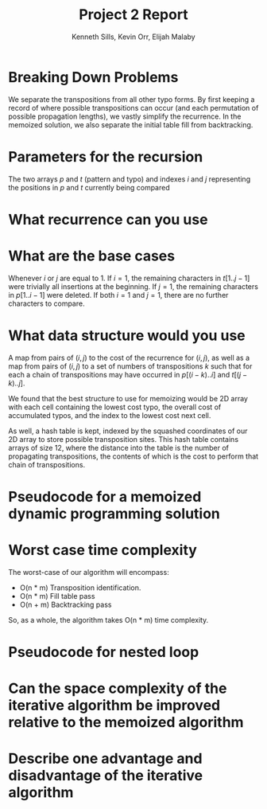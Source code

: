 #+OPTIONS: toc:nil
#+TITLE:Project 2 Report
#+AUTHOR:Kenneth Sills, Kevin Orr, Elijah Malaby
#+LaTeX_HEADER: \usepackage[margin=0.5in]{geometry}
#+LaTeX_HEADER: \usepackage[boxed]{algorithm2e}
#+LaTeX_HEADER: \usepackage{mathtools}
#+LaTeX_HEADER: \DeclarePairedDelimiter{\floor}{\lfloor}{\rfloor}

* Breaking Down Problems
We separate the transpositions from all other typo forms. By first keeping a
record of where possible transpositions can occur (and each permutation of
possible propagation lengths), we vastly simplify the recurrence. In the
memoized solution, we also separate the initial table fill from backtracking.
* Parameters for the recursion
The two arrays $p$ and $t$ (pattern and typo) and indexes $i$ and $j$
representing the positions in $p$ and $t$ currently being compared
* What recurrence can you use

* What are the base cases
Whenever $i$ or $j$ are equal to 1. If $i = 1$, the remaining characters in $t[1..j-1]$
were trivially all insertions at the beginning. If $j = 1$, the remaining characters
in $p[1..i-1]$ were deleted. If both $i = 1$ and $j = 1$, there are no further characters
to compare.
* What data structure would you use
A map from pairs of $(i, j)$ to the cost of the recurrence for $(i, j)$, as well
as a map from pairs of $(i, j)$ to a set of numbers of transpositions $k$ such
that for each a chain of transpositions may have occurred in $p[(i-k)..i]$ and
$t[(j-k)..j]$.

We found that the best structure to use for memoizing would be 2D array with
each cell containing the lowest cost typo, the overall cost of accumulated
typos, and the index to the lowest cost next cell.

As well, a hash table is kept, indexed by the squashed coordinates of our 2D
array to store possible transposition sites. This hash table contains arrays of
size 12, where the distance into the table is the number of propagating
transpositions, the contents of which is the cost to perform that chain of
transpositions.

* Pseudocode for a memoized dynamic programming solution
#+begin_export latex
\begin{algorithm}
\LinesNumbered
\SetKwProg{Func}{Algorithm}{\string:}{end}
\SetKwFunction{fill}{Fill}
\SetKw{return}{return}
\SetKw{from}{from}
\KwIn{data: Table containing the memoized data}
\KwIn{transposes: List of possible transpositions}
\KwIn{correct: The correct string}
\KwIn{actual: The actual string with typos} 
\KwIn{i: Current position into the correct string}
\KwIn{j: Current position into the actual string}
\KwOut{Running cost of typos}
\Func{\fill{data,transposes, correct, actual, i, j}}{
}
\end{algorithm}
#+end_export


* Worst case time complexity
The worst-case of our algorithm will encompass:
 - O(n * m) Transposition identification.
 - O(n * m) Fill table pass
 - O(n + m) Backtracking pass
So, as a whole, the algorithm takes O(n * m) time complexity.

* Pseudocode for nested loop
* Can the space complexity of the iterative algorithm be improved relative to the memoized algorithm

* Describe one advantage and disadvantage of the iterative algorithm


#  LocalWords:  memoized
